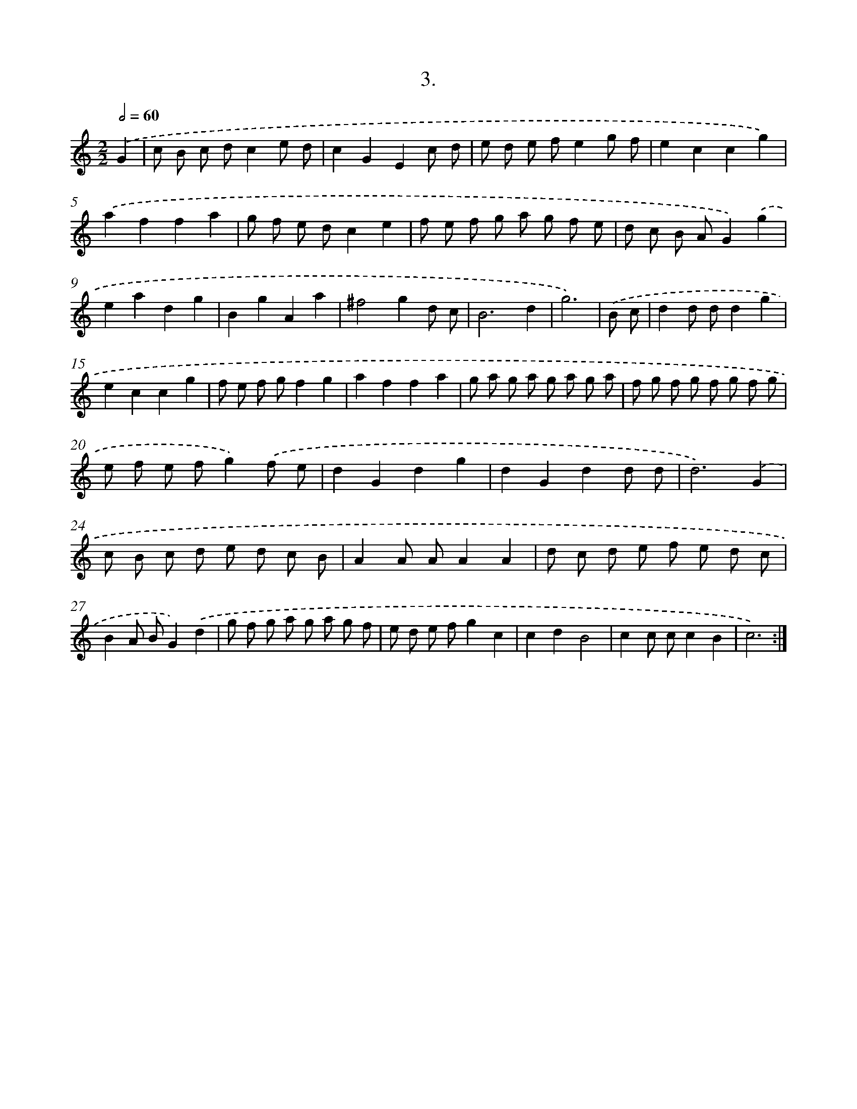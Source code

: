 X: 17610
T: 3.
%%abc-version 2.0
%%abcx-abcm2ps-target-version 5.9.1 (29 Sep 2008)
%%abc-creator hum2abc beta
%%abcx-conversion-date 2018/11/01 14:38:14
%%humdrum-veritas 3339253189
%%humdrum-veritas-data 2784155099
%%continueall 1
%%barnumbers 0
L: 1/8
M: 2/2
Q: 1/2=60
K: C clef=treble
.('G2 [I:setbarnb 1]|
c B c dc2e d |
c2G2E2c d |
e d e fe2g f |
e2c2c2g2) |
.('a2f2f2a2 |
g f e dc2e2 |
f e f g a g f e |
d c B AG2).('g2 |
e2a2d2g2 |
B2g2A2a2 |
^f4g2d c |
B6d2 |
g6) |
.('B c [I:setbarnb 14]|
d2d dd2g2 |
e2c2c2g2 |
f e f gf2g2 |
a2f2f2a2 |
g a g a g a g a |
f g f g f g f g |
e f e fg2).('f e |
d2G2d2g2 |
d2G2d2d d |
d6).('G2 |
c B c d e d c B |
A2A AA2A2 |
d c d e f e d c |
B2A BG2).('d2 |
g f g a g a g f |
e d e fg2c2 |
c2d2B4 |
c2c cc2B2 |
c6) :|]
